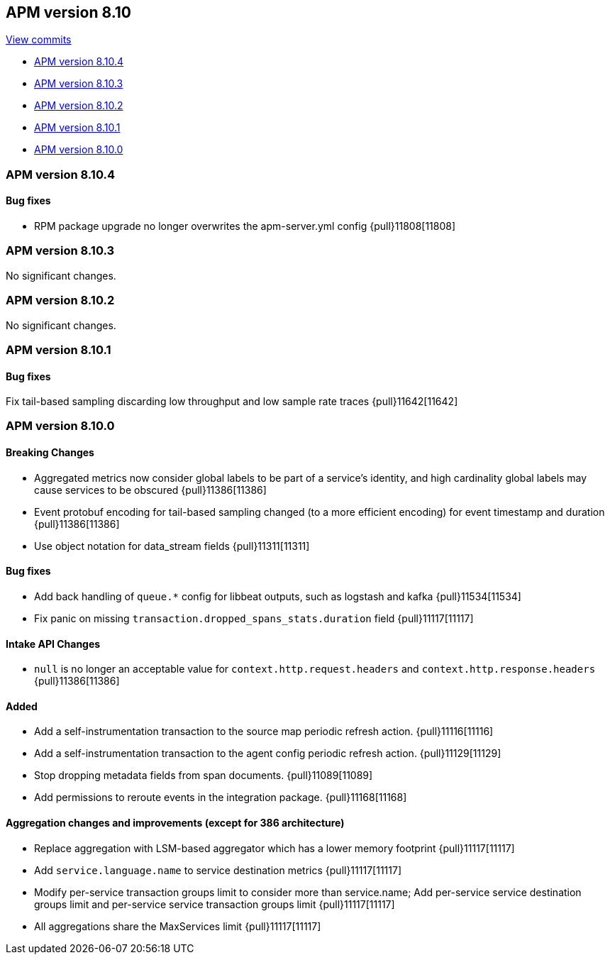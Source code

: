 [[release-notes-8.10]]
== APM version 8.10

https://github.com/elastic/apm-server/compare/8.9\...8.10[View commits]

* <<release-notes-8.10.4>>
* <<release-notes-8.10.3>>
* <<release-notes-8.10.2>>
* <<release-notes-8.10.1>>
* <<release-notes-8.10.0>>

[float]
[[release-notes-8.10.4]]
=== APM version 8.10.4

[float]
==== Bug fixes

- RPM package upgrade no longer overwrites the apm-server.yml config {pull}11808[11808]

[float]
[[release-notes-8.10.3]]
=== APM version 8.10.3

No significant changes.

[float]
[[release-notes-8.10.2]]
=== APM version 8.10.2

No significant changes.

[float]
[[release-notes-8.10.1]]
=== APM version 8.10.1

[float]
==== Bug fixes
Fix tail-based sampling discarding low throughput and low sample rate traces {pull}11642[11642]

[float]
[[release-notes-8.10.0]]
=== APM version 8.10.0

[float]
==== Breaking Changes
- Aggregated metrics now consider global labels to be part of a service's identity, and high cardinality global labels may cause services to be obscured {pull}11386[11386]
- Event protobuf encoding for tail-based sampling changed (to a more efficient encoding) for event timestamp and duration {pull}11386[11386]
- Use object notation for data_stream fields {pull}11311[11311]

[float]
==== Bug fixes
- Add back handling of `queue.*` config for libbeat outputs, such as logstash and kafka {pull}11534[11534]
- Fix panic on missing `transaction.dropped_spans_stats.duration` field {pull}11117[11117]

[float]
==== Intake API Changes
- `null` is no longer an acceptable value for `context.http.request.headers` and `context.http.response.headers` {pull}11386[11386]

[float]
==== Added
- Add a self-instrumentation transaction to the source map periodic refresh action. {pull}11116[11116]
- Add a self-instrumentation transaction to the agent config periodic refresh action. {pull}11129[11129]
- Stop dropping metadata fields from span documents. {pull}11089[11089]
- Add permissions to reroute events in the integration package. {pull}11168[11168]

[float]
==== Aggregation changes and improvements (except for 386 architecture)
- Replace aggregation with LSM-based aggregator which has a lower memory footprint {pull}11117[11117]
- Add `service.language.name` to service destination metrics {pull}11117[11117]
- Modify per-service transaction groups limit to consider more than service.name; Add per-service service destination groups limit and per-service service transaction groups limit {pull}11117[11117]
- All aggregations share the MaxServices limit {pull}11117[11117]
